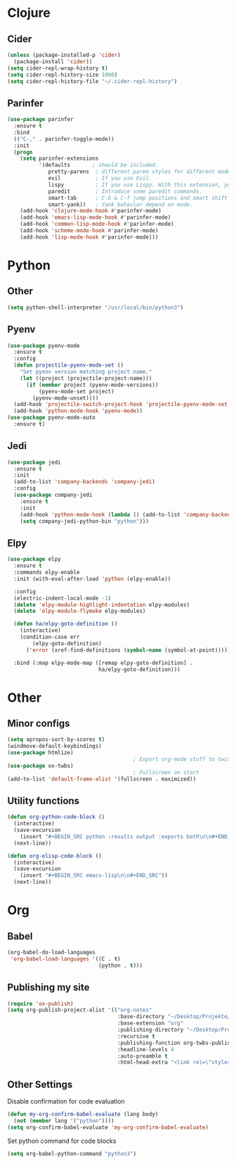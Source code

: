 * Clojure
** Cider
#+BEGIN_SRC emacs-lisp
(unless (package-installed-p 'cider)
  (package-install 'cider))
(setq cider-repl-wrap-history t)
(setq cider-repl-history-size 1000)
(setq cider-repl-history-file "~/.cider-repl-history")
#+END_SRC
** Parinfer
#+BEGIN_SRC emacs-lisp
(use-package parinfer
  :ensure t
  :bind
  (("C-," . parinfer-toggle-mode))
  :init
  (progn
    (setq parinfer-extensions
          '(defaults       ; should be included.
             pretty-parens  ; different paren styles for different modes.
             evil           ; If you use Evil.
             lispy          ; If you use Lispy. With this extension, you should install Lispy and do not enable lispy-mode directly.
             paredit        ; Introduce some paredit commands.
             smart-tab      ; C-b & C-f jump positions and smart shift with tab & S-tab.
             smart-yank))   ; Yank behavior depend on mode.
    (add-hook 'clojure-mode-hook #'parinfer-mode)
    (add-hook 'emacs-lisp-mode-hook #'parinfer-mode)
    (add-hook 'common-lisp-mode-hook #'parinfer-mode)
    (add-hook 'scheme-mode-hook #'parinfer-mode)
    (add-hook 'lisp-mode-hook #'parinfer-mode)))
#+END_SRC
* Python
** Other
#+BEGIN_SRC emacs-lisp
(setq python-shell-interpreter "/usr/local/bin/python3")
#+END_SRC
** Pyenv
#+BEGIN_SRC emacs-lisp
(use-package pyenv-mode
  :ensure t
  :config
  (defun projectile-pyenv-mode-set ()
    "Set pyenv version matching project name."
    (let ((project (projectile-project-name)))
      (if (member project (pyenv-mode-versions))
          (pyenv-mode-set project)
        (pyenv-mode-unset))))
  (add-hook 'projectile-switch-project-hook 'projectile-pyenv-mode-set)
  (add-hook 'python-mode-hook 'pyenv-mode))
(use-package pyenv-mode-auto
  :ensure t)
#+END_SRC
** Jedi
#+BEGIN_SRC emacs-lisp
(use-package jedi
  :ensure t
  :init
  (add-to-list 'company-backends 'company-jedi)
  :config
  (use-package company-jedi
    :ensure t
    :init
    (add-hook 'python-mode-hook (lambda () (add-to-list 'company-backends 'company-jedi)))
    (setq company-jedi-python-bin "python")))
#+END_SRC
** Elpy
#+BEGIN_SRC emacs-lisp
(use-package elpy
  :ensure t
  :commands elpy-enable
  :init (with-eval-after-load 'python (elpy-enable))

  :config
  (electric-indent-local-mode -1)
  (delete 'elpy-module-highlight-indentation elpy-modules)
  (delete 'elpy-module-flymake elpy-modules)

  (defun ha/elpy-goto-definition ()
    (interactive)
    (condition-case err
        (elpy-goto-definition)
      ('error (xref-find-definitions (symbol-name (symbol-at-point))))))

  :bind (:map elpy-mode-map ([remap elpy-goto-definition] .
                             ha/elpy-goto-definition)))
#+END_SRC
* Other
** Minor configs
#+BEGIN_SRC emacs-lisp
(setq apropos-sort-by-scores t)
(windmove-default-keybindings)
(use-package htmlize)
                                        ; Export org-mode stuff to twitter-bootstrap webpage
(use-package ox-twbs)
                                        ; Fullscreen on start
(add-to-list 'default-frame-alist '(fullscreen . maximized))
#+END_SRC
**  Utility functions
#+BEGIN_SRC emacs-lisp
(defun org-python-code-block ()
  (interactive)
  (save-excursion
    (insert "#+BEGIN_SRC python :results output :exports both\n\n#+END_SRC"))
  (next-line))
#+END_SRC

#+BEGIN_SRC emacs-lisp
(defun org-elisp-code-block ()
  (interactive)
  (save-excursion
    (insert "#+BEGIN_SRC emacs-lisp\n\n#+END_SRC"))
  (next-line))
#+END_SRC

* Org
** Babel
#+BEGIN_SRC emacs-lisp
(org-babel-do-load-languages
 'org-babel-load-languages '((C . t)
                             (python . t)))
#+END_SRC
** Publishing my site
#+BEGIN_SRC emacs-lisp
(require 'ox-publish)
(setq org-publish-project-alist '(("org-notes"
                                   :base-directory "~/Desktop/Projekte/falcowinkler.github.io/org"
                                   :base-extension "org"
                                   :publishing-directory "~/Desktop/Projekte/falcowinkler.github.io"
                                   :recursive t
                                   :publishing-function org-twbs-publish-to-html
                                   :headline-levels 4
                                   :auto-preamble t
                                   :html-head-extra "<link rel=\"stylesheet\" type=\"text/css\" href=\"css/python_course.css\">")))
#+END_SRC
** Other Settings
Disable confirmation for code evaluation
#+BEGIN_SRC emacs-lisp
(defun my-org-confirm-babel-evaluate (lang body)
  (not (member lang '("python"))))
(setq org-confirm-babel-evaluate 'my-org-confirm-babel-evaluate)
#+END_SRC
Set python command for code blocks
#+BEGIN_SRC emacs-lisp
(setq org-babel-python-command "python3")
#+END_SRC
